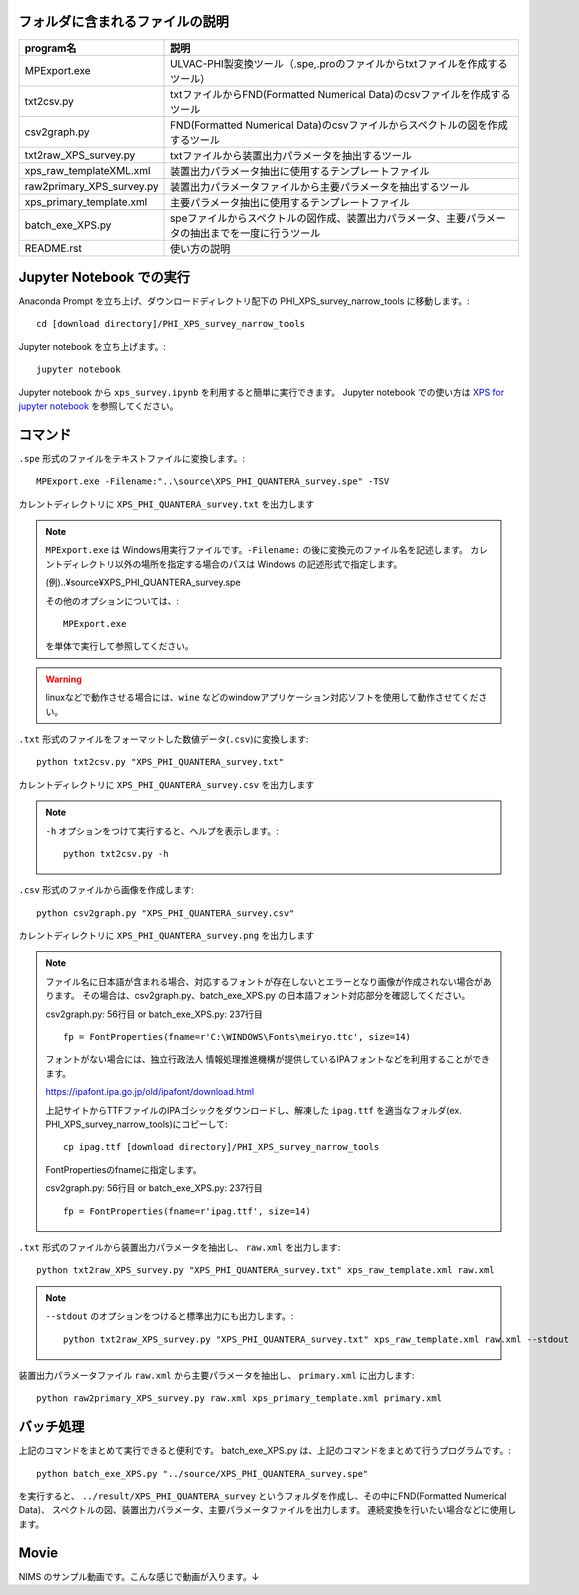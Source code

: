 フォルダに含まれるファイルの説明
--------------------------------

========================= =========================================================================================================================================================
program名		  説明
========================= =========================================================================================================================================================
MPExport.exe              ULVAC-PHI製変換ツール（.spe,.proのファイルからtxtファイルを作成するツール）
txt2csv.py		  txtファイルからFND(Formatted Numerical Data)のcsvファイルを作成するツール
csv2graph.py		  FND(Formatted Numerical Data)のcsvファイルからスペクトルの図を作成するツール
txt2raw_XPS_survey.py	  txtファイルから装置出力パラメータを抽出するツール
xps_raw_templateXML.xml	  装置出力パラメータ抽出に使用するテンプレートファイル
raw2primary_XPS_survey.py 装置出力パラメータファイルから主要パラメータを抽出するツール
xps_primary_template.xml  主要パラメータ抽出に使用するテンプレートファイル
batch_exe_XPS.py	  speファイルからスペクトルの図作成、装置出力パラメータ、主要パラメータの抽出までを一度に行うツール
README.rst		  使い方の説明
========================= =========================================================================================================================================================

Jupyter Notebook での実行
-------------------------

Anaconda Prompt を立ち上げ、ダウンロードディレクトリ配下の PHI_XPS_survey_narrow_tools に移動します。::

	cd [download directory]/PHI_XPS_survey_narrow_tools

Jupyter notebook を立ち上げます。::

	jupyter notebook

Jupyter notebook から ``xps_survey.ipynb`` を利用すると簡単に実行できます。
Jupyter notebook での使い方は `XPS for jupyter notebook <xps_survey.ipynb>`_ を参照してください。


コマンド
--------

``.spe`` 形式のファイルをテキストファイルに変換します。::

	MPExport.exe -Filename:"..\source\XPS_PHI_QUANTERA_survey.spe" -TSV

カレントディレクトリに ``XPS_PHI_QUANTERA_survey.txt`` を出力します

.. note::

	``MPExport.exe`` は Windows用実行ファイルです。``-Filename:`` の後に変換元のファイル名を記述します。
	カレントディレクトリ以外の場所を指定する場合のパスは Windows の記述形式で指定します。

	(例).. |yen| source |yen| XPS_PHI_QUANTERA_survey.spe

	その他のオプションについては、::

		MPExport.exe

	を単体で実行して参照してください。

.. warning::

	linuxなどで動作させる場合には、``wine`` などのwindowアプリケーション対応ソフトを使用して動作させてください。
	

``.txt`` 形式のファイルをフォーマットした数値データ(``.csv``)に変換します::

	python txt2csv.py "XPS_PHI_QUANTERA_survey.txt"

カレントディレクトリに ``XPS_PHI_QUANTERA_survey.csv`` を出力します

.. note::

	``-h`` オプションをつけて実行すると、ヘルプを表示します。::

		python txt2csv.py -h

``.csv`` 形式のファイルから画像を作成します::

	python csv2graph.py "XPS_PHI_QUANTERA_survey.csv"

カレントディレクトリに ``XPS_PHI_QUANTERA_survey.png`` を出力します

.. note::

	ファイル名に日本語が含まれる場合、対応するフォントが存在しないとエラーとなり画像が作成されない場合があります。
	その場合は、csv2graph.py、batch_exe_XPS.py の日本語フォント対応部分を確認してください。

	csv2graph.py: 56行目 or batch_exe_XPS.py: 237行目 ::

		fp = FontProperties(fname=r'C:\WINDOWS\Fonts\meiryo.ttc', size=14)

	フォントがない場合には、独立行政法人 情報処理推進機構が提供しているIPAフォントなどを利用することができます。

	https://ipafont.ipa.go.jp/old/ipafont/download.html

	上記サイトからTTFファイルのIPAゴシックをダウンロードし、解凍した ``ipag.ttf`` を適当なフォルダ(ex. PHI_XPS_survey_narrow_tools)にコピーして::

		cp ipag.ttf [download directory]/PHI_XPS_survey_narrow_tools

	FontPropertiesのfnameに指定します。

	csv2graph.py: 56行目 or batch_exe_XPS.py: 237行目 ::

		fp = FontProperties(fname=r'ipag.ttf', size=14)


``.txt`` 形式のファイルから装置出力パラメータを抽出し、 ``raw.xml`` を出力します::

	python txt2raw_XPS_survey.py "XPS_PHI_QUANTERA_survey.txt" xps_raw_template.xml raw.xml

.. note::

	``--stdout`` のオプションをつけると標準出力にも出力します。::

		python txt2raw_XPS_survey.py "XPS_PHI_QUANTERA_survey.txt" xps_raw_template.xml raw.xml --stdout

装置出力パラメータファイル ``raw.xml`` から主要パラメータを抽出し、 ``primary.xml`` に出力します::

	python raw2primary_XPS_survey.py raw.xml xps_primary_template.xml primary.xml

バッチ処理
----------

上記のコマンドをまとめて実行できると便利です。
batch_exe_XPS.py は、上記のコマンドをまとめて行うプログラムです。::

	python batch_exe_XPS.py "../source/XPS_PHI_QUANTERA_survey.spe"

を実行すると、 ``../result/XPS_PHI_QUANTERA_survey`` というフォルダを作成し、その中にFND(Formatted Numerical Data)、
スペクトルの図、装置出力パラメータ、主要パラメータファイルを出力します。
連続変換を行いたい場合などに使用します。

Movie
-----

NIMS のサンプル動画です。こんな感じで動画が入ります。↓

.. raw:: html

    <div style="text-align: center; margin-bottom: 2em;">
    <iframe width="100%" height="350" src="https://www.youtube.com/embed/TFFs8Tn5bFQ?rel=0" frameborder="0" allow="autoplay; encrypted-media" allowfullscreen></iframe>
    </div>

.. raw:: html

    <div style="text-align: center; margin-bottom: 2em;">
    <iframe width="100%" height="350" src="https://www.youtube.com/embed/J9K0bDkOFxU?rel=0" frameborder="0" allow="autoplay; encrypted-media" allowfullscreen></iframe>
    </div>

.. |yen| unicode:: U+00A5
   :trim:
